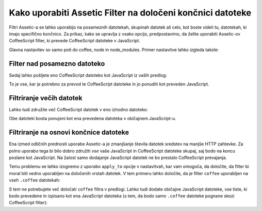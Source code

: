 .. index::
   single: Assetic; Apply filters

Kako uporabiti Assetic Filter na določeni končnici datoteke
===========================================================

Filtri Assetic-a se lahko uporabijo na posameznih datotekah, skupinah datotek ali celo,
kot boste videli tu, datotekah, ki imajo specifično končnico. Za prikaz,
kako se upravlja z vsako opcijo, predpostavimo, da želite uporabiti Assetic-ov CoffeeScript
filter, ki prevede CoffeeScript datoteke v JavaScript.

Glavna nastavitev so samo poti do coffee, node in node_modules.
Primer nastavitve lahko izgleda takole:

.. configuration-block::

    .. code-block:: yaml

        # app/config/config.yml
        assetic:
            filters:
                coffee:
                    bin:       /usr/bin/coffee
                    node:       /usr/bin/node
                    node_paths: [/usr/lib/node_modules/]

    .. code-block:: xml

        <!-- app/config/config.xml -->
        <assetic:config>
            <assetic:filter
                name="coffee"
                bin="/usr/bin/coffee/"
                node="/usr/bin/node/">
                <assetic:node-path>/usr/lib/node_modules/</assetic:node-path>
            </assetic:filter>
        </assetic:config>

    .. code-block:: php

        // app/config/config.php
        $container->loadFromExtension('assetic', array(
            'filters' => array(
                'coffee' => array(
                    'bin'  => '/usr/bin/coffee',
                    'node' => '/usr/bin/node',
                    'node_paths' => array('/usr/lib/node_modules/'),
                ),
            ),
        ));

Filter nad posamezno datoteko
-----------------------------

Sedaj lahko pošljete eno CoffeeScript datoteko kot JavaScript iz vaših
predlog:

.. configuration-block::

    .. code-block:: html+jinja

        {% javascripts '@AcmeFooBundle/Resources/public/js/example.coffee' filter='coffee' %}
            <script src="{{ asset_url }}" type="text/javascript"></script>
        {% endjavascripts %}

    .. code-block:: html+php

        <?php foreach ($view['assetic']->javascripts(
            array('@AcmeFooBundle/Resources/public/js/example.coffee'),
            array('coffee')
        ) as $url): ?>
            <script src="<?php echo $view->escape($url) ?>" type="text/javascript"></script>
        <?php endforeach; ?>

To je vse, kar je potrebno za prevod te CoffeeScript datoteke in jo ponuditi kot
preveden JavaScript.

Filtriranje večih datotek
-------------------------

Lahko tudi združite več CoffeeScript datotek v eno izhodno datoteko:

.. configuration-block::

    .. code-block:: html+jinja

        {% javascripts '@AcmeFooBundle/Resources/public/js/example.coffee'
                       '@AcmeFooBundle/Resources/public/js/another.coffee'
            filter='coffee' %}
            <script src="{{ asset_url }}" type="text/javascript"></script>
        {% endjavascripts %}

    .. code-block:: html+php

        <?php foreach ($view['assetic']->javascripts(
            array(
                '@AcmeFooBundle/Resources/public/js/example.coffee',
                '@AcmeFooBundle/Resources/public/js/another.coffee',
            ),
            array('coffee')
        ) as $url): ?>
            <script src="<?php echo $view->escape($url) ?>" type="text/javascript"></script>
        <?php endforeach; ?>

Obe datoteki bosta ponujeni kot ena prevedena datoteka v običajnem
JavaScript-u.

.. _cookbook-assetic-apply-to:

Filtriranje na osnovi končnice datoteke
---------------------------------------

Ena izmed odličnih prednosti uporabe Assetic-a je zmanjšanje števila datotek
sredstev na manjše HTTP zahtevke. Za polno uporabo tega bi bilo
dobro združiti *vse* vaše JavaScript in CoffeeScript datoteke skupaj,
saj bodo na koncu poslane kot JavaScript. Na žalost samo
dodajanje JavaScript datotek ne bo prestalo CoffeeScript prevajanja.

Temu problemu se lahko izognemo z uporabo ``apply_to`` opcije v nastavitvah,
kar vam omogoča, da določite, da filter bi moral biti vedno uporabljen na določenih
vrstah datotek. V tem primeru lahko določite, da je filter ``coffee`` uporabljen
na vseh ``.coffee`` datotekah:

.. configuration-block::

    .. code-block:: yaml

        # app/config/config.yml
        assetic:
            filters:
                coffee:
                    bin:        /usr/bin/coffee
                    node:       /usr/bin/node
                    node_paths: [/usr/lib/node_modules/]
                    apply_to:   "\.coffee$"

    .. code-block:: xml

        <!-- app/config/config.xml -->
        <assetic:config>
            <assetic:filter
                name="coffee"
                bin="/usr/bin/coffee"
                node="/usr/bin/node"
                apply_to="\.coffee$" />
                <assetic:node-paths>/usr/lib/node_modules/</assetic:node-path>
        </assetic:config>

    .. code-block:: php

        // app/config/config.php
        $container->loadFromExtension('assetic', array(
            'filters' => array(
                'coffee' => array(
                    'bin'      => '/usr/bin/coffee',
                    'node'     => '/usr/bin/node',
                    'node_paths' => array('/usr/lib/node_modules/'),
                    'apply_to' => '\.coffee$',
                ),
            ),
        ));

S tem ne potrebujete več določati ``coffee`` filtra v predlogi.
Lahko tudi dodate običajne JavaScript datoteke, vse tiste, ki bodo prevedene
in izpisano kot ena JavaScript datoteka (s tem, da bodo samo ``.coffee`` datoteke
pognane skozi CoffeeScript filter):

.. configuration-block::

    .. code-block:: html+jinja

        {% javascripts '@AcmeFooBundle/Resources/public/js/example.coffee'
                       '@AcmeFooBundle/Resources/public/js/another.coffee'
                       '@AcmeFooBundle/Resources/public/js/regular.js' %}
            <script src="{{ asset_url }}" type="text/javascript"></script>
        {% endjavascripts %}

    .. code-block:: html+php

        <?php foreach ($view['assetic']->javascripts(
            array(
                '@AcmeFooBundle/Resources/public/js/example.coffee',
                '@AcmeFooBundle/Resources/public/js/another.coffee',
                '@AcmeFooBundle/Resources/public/js/regular.js',
            )
        ) as $url): ?>
            <script src="<?php echo $view->escape($url) ?>" type="text/javascript"></script>
        <?php endforeach; ?>
